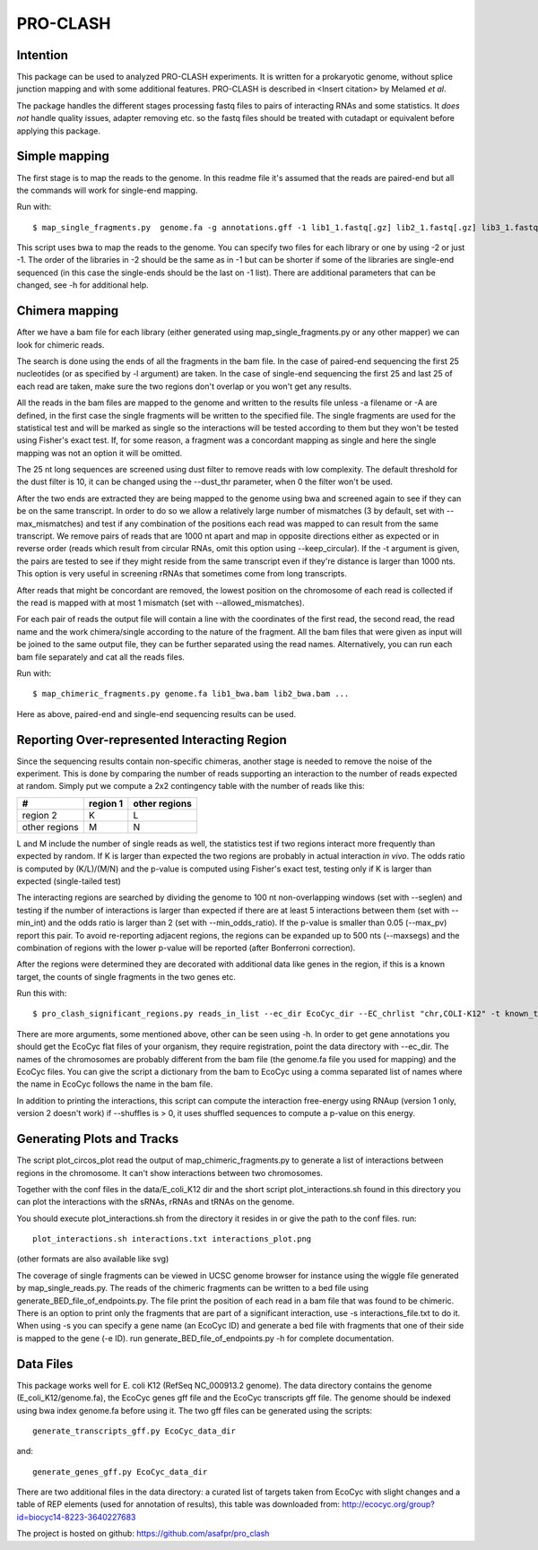 ================
PRO-CLASH
================
Intention
---------
This package can be used to analyzed PRO-CLASH experiments. It is written for a prokaryotic genome, without splice junction mapping and with some additional features. PRO-CLASH is described in <Insert citation> by Melamed *et al*.

The package handles the different stages processing fastq files to pairs of interacting RNAs and some statistics. It *does not* handle quality issues, adapter removing etc. so the fastq files should be treated with cutadapt or equivalent before applying this package.

Simple mapping
--------------
The first stage is to map the reads to the genome. In this readme file it's assumed that the reads are paired-end but all the commands will work for single-end mapping.

Run with::

    $ map_single_fragments.py  genome.fa -g annotations.gff -1 lib1_1.fastq[.gz] lib2_1.fastq[.gz] lib3_1.fastq[.gz] -2 lib1_2.fastq[.gz] lib2_2.fastq[.gz] -d output_dir -o output_head [-r] -m max_mismatches

This script uses bwa to map the reads to the genome. You can specify two files for each library or one by using -2 or just -1. The order of the libraries in -2 should be the same as in -1 but can be shorter if some of the libraries are single-end sequenced (in this case the single-ends should be the last on -1 list). There are additional parameters that can be changed, see -h for additional help.


Chimera mapping
---------------
After we have a bam file for each library (either generated using map_single_fragments.py or any other mapper) we can look for chimeric reads.

The search is done using the ends of all the fragments in the bam file. In the case of paired-end sequencing the first 25 nucleotides (or as specified by -l argument) are taken. In the case of single-end sequencing the first 25 and last 25 of each read are taken, make sure the two regions don't overlap or you won't get any results.

All the reads in the bam files are mapped to the genome and written to the results file unless -a filename or -A are defined, in the first case the single fragments will be written to the specified file. The single fragments are used for the statistical test and will be marked as single so the interactions will be tested according to them but they won't be tested using Fisher's exact test. If, for some reason, a fragment was a concordant mapping as single and here the single mapping was not an option it will be omitted.

The 25 nt long sequences are screened using dust filter to remove reads with low complexity. The default threshold for the dust filter is 10, it can be changed using the --dust_thr parameter, when 0 the filter won't be used.

After the two ends are extracted they are being mapped to the genome using bwa and screened again to see if they can be on the same transcript. In order to do so we allow a relatively large number of mismatches (3 by default, set with --max_mismatches) and test if any combination of the positions each read was mapped to can result from the same transcript. We remove pairs of reads that are 1000 nt apart and map in opposite directions either as expected or in reverse order (reads which result from circular RNAs, omit this option using --keep_circular). If the -t argument is given, the pairs are tested to see if they might reside from the same transcript even if they're distance is larger than 1000 nts. This option is very useful in screening rRNAs that sometimes come from long transcripts.

After reads that might be concordant are removed, the lowest position on the chromosome of each read is collected if the read is mapped with at most 1 mismatch (set with --allowed_mismatches).

For each pair of reads the output file will contain a line with the coordinates of the first read, the second read, the read name and the work chimera/single according to the nature of the fragment. All the bam files that were given as input will be joined to the same output file, they can be further separated using the read names. Alternatively, you can run each bam file separately and cat all the reads files.

Run with::

    $ map_chimeric_fragments.py genome.fa lib1_bwa.bam lib2_bwa.bam ...

Here as above, paired-end and single-end sequencing results can be used.

Reporting Over-represented Interacting Region
---------------------------------------------
Since the sequencing results contain non-specific chimeras, another stage is needed to remove the noise of the experiment. This is done by comparing the number of reads supporting an interaction to the number of reads expected at random. Simply put we compute a 2x2 contingency table with the number of reads like this:


=============  ========  =============
 #             region 1  other regions
=============  ========  =============
region 2         K            L
other regions    M            N
=============  ========  =============

L and M include the number of single reads as well, the statistics test if two regions interact more frequently than expected by random.
If K is larger than expected the two regions are probably in actual interaction
*in vivo*. The odds ratio is computed by (K/L)/(M/N) and the p-value is computed using Fisher's exact test, testing only if K is larger than expected (single-tailed test)

The interacting regions are searched by dividing the genome to 100 nt non-overlapping windows (set with --seglen) and testing if the number of interactions is larger than expected if there are at least 5 interactions between them (set with --min_int) and the odds ratio is larger than 2 (set with --min_odds_ratio). If the p-value is smaller than 0.05 (--max_pv) report this pair. To avoid re-reporting adjacent regions, the regions can be expanded up to 500 nts (--maxsegs) and the combination of regions with the lower p-value will be reported (after Bonferroni correction).

After the regions were determined they are decorated with additional data like genes in the region, if this is a known target, the counts of single fragments in the two genes etc.

Run this with::

     $ pro_clash_significant_regions.py reads_in_list --ec_dir EcoCyc_dir --EC_chrlist "chr,COLI-K12" -t known_targets_file -c single_counts_file -r REP_elements_table

There are more arguments, some mentioned above, other can be seen using -h. In order to get gene annotations you should get the EcoCyc flat files of your organism, they require registration, point the data directory with --ec_dir. The names of the chromosomes are probably different from the bam file (the genome.fa file you used for mapping) and the EcoCyc files. You can give the script a dictionary from the bam to EcoCyc using a comma separated list of names where the name in EcoCyc follows the name in the bam file.

In addition to printing the interactions, this script can compute the interaction free-energy using RNAup (version 1 only, version 2 doesn't work) if --shuffles is > 0, it uses shuffled sequences to compute a p-value on this energy. 


Generating Plots and Tracks
---------------------------
The script plot_circos_plot read the output of map_chimeric_fragments.py to 
generate a list of interactions between regions in the chromosome. It can't 
show interactions between two chromosomes.

Together with the conf files in the data/E_coli_K12 dir and the short script
plot_interactions.sh found in this directory you can plot the interactions
with the sRNAs, rRNAs and tRNAs on the genome.

You should execute plot_interactions.sh from the directory it resides in or
give the path to the conf files. run::

    plot_interactions.sh interactions.txt interactions_plot.png

(other formats are also available like svg)

The coverage of single fragments can be viewed in UCSC genome browser for instance using the wiggle file generated by map_single_reads.py. The reads of the chimeric fragments can be written to a bed file using generate_BED_file_of_endpoints.py. The file print the position of each read in a bam file that was found to be chimeric. There is an option to print only the fragments that are part of a significant interaction, use -s interactions_file.txt to do it. When using -s you can specify a gene name (an EcoCyc ID) and generate a bed file with fragments that one of their side is mapped to the gene (-e ID). run generate_BED_file_of_endpoints.py -h for complete documentation.

Data Files
----------
This package works well for E. coli K12 (RefSeq NC_000913.2 genome). The data
directory contains the genome (E_coli_K12/genome.fa), the EcoCyc genes gff file and the
EcoCyc transcripts gff file. The genome should be indexed using bwa index genome.fa before using it. The two gff files can be generated using the scripts::

    generate_transcripts_gff.py EcoCyc_data_dir

and::

    generate_genes_gff.py EcoCyc_data_dir

There are two additional files in the data directory: a curated list of targets
taken from EcoCyc with slight changes and a table of REP elements (used for annotation of results), this table was downloaded from:  http://ecocyc.org/group?id=biocyc14-8223-3640227683 

The project is hosted on github: https://github.com/asafpr/pro_clash

